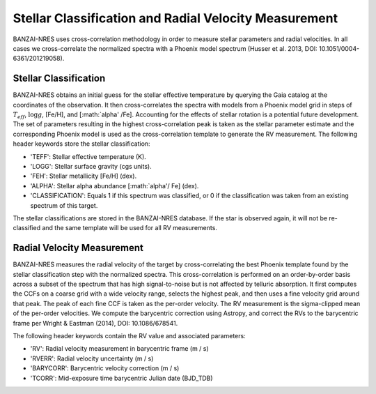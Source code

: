 ******************************************************
Stellar Classification and Radial Velocity Measurement
******************************************************

BANZAI-NRES uses cross-correlation methodology in order to measure stellar parameters and radial velocities.
In all cases we cross-correlate the normalized spectra with a Phoenix model spectrum (Husser et al. 2013, DOI: 10.1051/0004-6361/201219058).

Stellar Classification
~~~~~~~~~~~~~~~~~~~~~~

BANZAI-NRES obtains an initial guess for the stellar effective temperature by querying the Gaia catalog at the coordinates of the observation.
It then cross-correlates the spectra with models from a Phoenix model grid in steps of :math:`T_{eff}`, :math:`\log g`, [Fe/H], and [:math:`\alpha' /Fe].
Accounting for the effects of stellar rotation is a potential future development.
The set of parameters resulting in the highest cross-correlation peak is taken as the stellar parameter estimate and the corresponding Phoenix model
is used as the cross-correlation template to generate the RV measurement. The following header keywords store the stellar classification:

- 'TEFF': Stellar effective temperature (K).

- 'LOGG': Stellar surface gravity (cgs units).

- 'FEH': Stellar metallicity [Fe/H] (dex).

- 'ALPHA': Stellar alpha abundance [:math:`\alpha'/ Fe] (dex).

- 'CLASSIFICATION': Equals 1 if this spectrum was classified, or 0 if the classification was taken from an existing spectrum of this target.

The stellar classifications are stored in the BANZAI-NRES database. If the star is observed again, it will not be re-classified and the same
template will be used for all RV measurements.

Radial Velocity Measurement
~~~~~~~~~~~~~~~~~~~~~~~~~~~

BANZAI-NRES measures the radial velocity of the target by cross-correlating the best Phoenix template found by the stellar classification step
with the normalized spectra. This cross-correlation is performed on an order-by-order basis across a subset of the spectrum that
has high signal-to-noise but is not affected by telluric absorption. It first computes the CCFs on a coarse grid with a wide velocity range,
selects the highest peak, and then uses a fine velocity grid around that peak. The peak of each fine CCF is taken as the per-order velocity.
The RV measurement is the sigma-clipped mean of the per-order velocities.
We compute the barycentric correction using Astropy, and correct the RVs to the barycentric frame per Wright & Eastman (2014), DOI: 10.1086/678541.

The following header keywords contain the RV value and associated parameters:

- 'RV': Radial velocity measurement in barycentric frame (m / s)

- 'RVERR': Radial velocity uncertainty (m / s)

- 'BARYCORR': Barycentric velocity correction (m / s)

- 'TCORR': Mid-exposure time barycentric Julian date (BJD_TDB)
